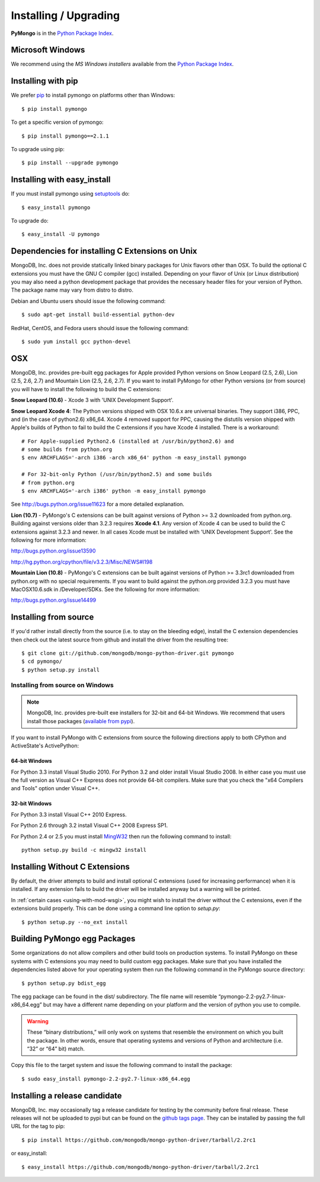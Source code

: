 Installing / Upgrading
======================
.. highlight:: bash

**PyMongo** is in the `Python Package Index
<http://pypi.python.org/pypi/pymongo/>`_.

Microsoft Windows
-----------------

We recommend using the `MS Windows installers` available from the `Python
Package Index <http://pypi.python.org/pypi/pymongo/>`_.

Installing with pip
-------------------

We prefer `pip <http://pypi.python.org/pypi/pip>`_
to install pymongo on platforms other than Windows::

  $ pip install pymongo

To get a specific version of pymongo::

  $ pip install pymongo==2.1.1

To upgrade using pip::

  $ pip install --upgrade pymongo

Installing with easy_install
----------------------------

If you must install pymongo using
`setuptools <http://pypi.python.org/pypi/setuptools>`_ do::

  $ easy_install pymongo

To upgrade do::

  $ easy_install -U pymongo

Dependencies for installing C Extensions on Unix
------------------------------------------------

MongoDB, Inc. does not provide statically linked binary packages for Unix
flavors other than OSX. To build the optional C extensions you must have the
GNU C compiler (gcc) installed. Depending on your flavor of Unix (or Linux
distribution) you may also need a python development package that provides
the necessary header files for your version of Python. The package name may
vary from distro to distro.

Debian and Ubuntu users should issue the following command::

  $ sudo apt-get install build-essential python-dev

RedHat, CentOS, and Fedora users should issue the following command::

  $ sudo yum install gcc python-devel

OSX
---

MongoDB, Inc. provides pre-built egg packages for Apple provided Python
versions on Snow Leopard (2.5, 2.6), Lion (2.5, 2.6, 2.7) and Mountain Lion
(2.5, 2.6, 2.7). If you want to install PyMongo for other Python versions (or
from source) you will have to install the following to build the C extensions:

**Snow Leopard (10.6)** - Xcode 3 with 'UNIX Development Support'.

**Snow Leopard Xcode 4**: The Python versions shipped with OSX 10.6.x
are universal binaries. They support i386, PPC, and (in the case of python2.6)
x86_64. Xcode 4 removed support for PPC, causing the distutils version shipped
with Apple's builds of Python to fail to build the C extensions if you have
Xcode 4 installed. There is a workaround::

  # For Apple-supplied Python2.6 (installed at /usr/bin/python2.6) and
  # some builds from python.org
  $ env ARCHFLAGS='-arch i386 -arch x86_64' python -m easy_install pymongo

  # For 32-bit-only Python (/usr/bin/python2.5) and some builds
  # from python.org
  $ env ARCHFLAGS='-arch i386' python -m easy_install pymongo

See `http://bugs.python.org/issue11623 <http://bugs.python.org/issue11623>`_
for a more detailed explanation.

**Lion (10.7)** - PyMongo's C extensions can be built against versions of Python
>= 3.2 downloaded from python.org. Building against versions older than 3.2.3
requires **Xcode 4.1**. Any version of Xcode 4 can be used to build the C
extensions against 3.2.3 and newer. In all cases Xcode must be installed with
'UNIX Development Support'. See the following for more information:

http://bugs.python.org/issue13590

http://hg.python.org/cpython/file/v3.2.3/Misc/NEWS#l198

**Mountain Lion (10.8)** - PyMongo's C extensions can be built against versions
of Python >= 3.3rc1 downloaded from python.org with no special requirements.
If you want to build against the python.org provided 3.2.3 you must have
MacOSX10.6.sdk in /Developer/SDKs. See the following for more information:

http://bugs.python.org/issue14499

Installing from source
----------------------

If you'd rather install directly from the source (i.e. to stay on the
bleeding edge), install the C extension dependencies then check out the
latest source from github and install the driver from the resulting tree::

  $ git clone git://github.com/mongodb/mongo-python-driver.git pymongo
  $ cd pymongo/
  $ python setup.py install


Installing from source on Windows
.................................

.. note::

  MongoDB, Inc. provides pre-built exe installers for 32-bit and 64-bit
  Windows. We recommend that users install those packages (`available from
  pypi <http://pypi.python.org/pypi/pymongo/>`_).

If you want to install PyMongo with C extensions from source the following
directions apply to both CPython and ActiveState's ActivePython:

64-bit Windows
~~~~~~~~~~~~~~

For Python 3.3 install Visual Studio 2010. For Python 3.2 and older install
Visual Studio 2008. In either case you must use the full version as Visual
C++ Express does not provide 64-bit compilers. Make sure that you check the
"x64 Compilers and Tools" option under Visual C++.

32-bit Windows
~~~~~~~~~~~~~~

For Python 3.3 install Visual C++ 2010 Express.

For Python 2.6 through 3.2 install Visual C++ 2008 Express SP1.

For Python 2.4 or 2.5 you must install
`MingW32 <http://www.mingw.org/wiki/InstallationHOWTOforMinGW>`_ then run the
following command to install::

  python setup.py build -c mingw32 install

.. _install-no-c:

Installing Without C Extensions
-------------------------------

By default, the driver attempts to build and install optional C
extensions (used for increasing performance) when it is installed. If
any extension fails to build the driver will be installed anyway but a
warning will be printed.

In :ref:`certain cases <using-with-mod-wsgi>`, you might wish to
install the driver without the C extensions, even if the extensions
build properly. This can be done using a command line option to
*setup.py*::

  $ python setup.py --no_ext install

Building PyMongo egg Packages
-----------------------------

Some organizations do not allow compilers and other build tools on production
systems. To install PyMongo on these systems with C extensions you may need to
build custom egg packages. Make sure that you have installed the dependencies
listed above for your operating system then run the following command in the
PyMongo source directory::

  $ python setup.py bdist_egg

The egg package can be found in the dist/ subdirectory. The file name will
resemble “pymongo-2.2-py2.7-linux-x86_64.egg” but may have a different name
depending on your platform and the version of python you use to compile.

.. warning::

  These “binary distributions,” will only work on systems that resemble the
  environment on which you built the package. In other words, ensure that
  operating systems and versions of Python and architecture (i.e. “32” or “64”
  bit) match.

Copy this file to the target system and issue the following command to install the
package::

  $ sudo easy_install pymongo-2.2-py2.7-linux-x86_64.egg

Installing a release candidate
------------------------------

MongoDB, Inc. may occasionally tag a release candidate for testing by the
community before final release. These releases will not be uploaded to pypi
but can be found on the
`github tags page <https://github.com/mongodb/mongo-python-driver/tags>`_.
They can be installed by passing the full URL for the tag to pip::

  $ pip install https://github.com/mongodb/mongo-python-driver/tarball/2.2rc1

or easy_install::

  $ easy_install https://github.com/mongodb/mongo-python-driver/tarball/2.2rc1

